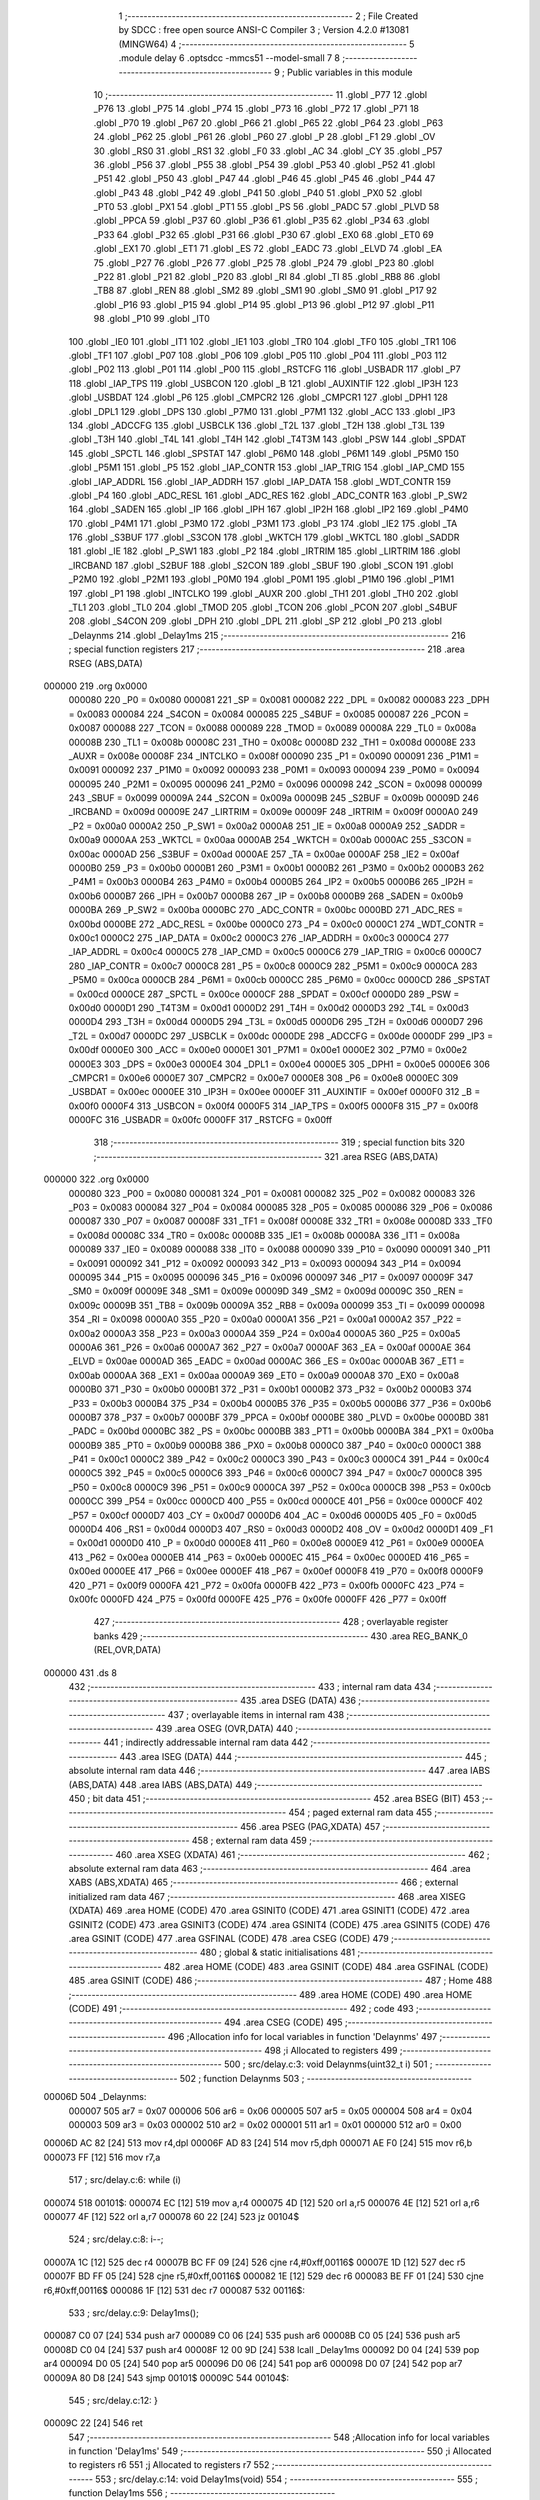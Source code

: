                                      1 ;--------------------------------------------------------
                                      2 ; File Created by SDCC : free open source ANSI-C Compiler
                                      3 ; Version 4.2.0 #13081 (MINGW64)
                                      4 ;--------------------------------------------------------
                                      5 	.module delay
                                      6 	.optsdcc -mmcs51 --model-small
                                      7 	
                                      8 ;--------------------------------------------------------
                                      9 ; Public variables in this module
                                     10 ;--------------------------------------------------------
                                     11 	.globl _P77
                                     12 	.globl _P76
                                     13 	.globl _P75
                                     14 	.globl _P74
                                     15 	.globl _P73
                                     16 	.globl _P72
                                     17 	.globl _P71
                                     18 	.globl _P70
                                     19 	.globl _P67
                                     20 	.globl _P66
                                     21 	.globl _P65
                                     22 	.globl _P64
                                     23 	.globl _P63
                                     24 	.globl _P62
                                     25 	.globl _P61
                                     26 	.globl _P60
                                     27 	.globl _P
                                     28 	.globl _F1
                                     29 	.globl _OV
                                     30 	.globl _RS0
                                     31 	.globl _RS1
                                     32 	.globl _F0
                                     33 	.globl _AC
                                     34 	.globl _CY
                                     35 	.globl _P57
                                     36 	.globl _P56
                                     37 	.globl _P55
                                     38 	.globl _P54
                                     39 	.globl _P53
                                     40 	.globl _P52
                                     41 	.globl _P51
                                     42 	.globl _P50
                                     43 	.globl _P47
                                     44 	.globl _P46
                                     45 	.globl _P45
                                     46 	.globl _P44
                                     47 	.globl _P43
                                     48 	.globl _P42
                                     49 	.globl _P41
                                     50 	.globl _P40
                                     51 	.globl _PX0
                                     52 	.globl _PT0
                                     53 	.globl _PX1
                                     54 	.globl _PT1
                                     55 	.globl _PS
                                     56 	.globl _PADC
                                     57 	.globl _PLVD
                                     58 	.globl _PPCA
                                     59 	.globl _P37
                                     60 	.globl _P36
                                     61 	.globl _P35
                                     62 	.globl _P34
                                     63 	.globl _P33
                                     64 	.globl _P32
                                     65 	.globl _P31
                                     66 	.globl _P30
                                     67 	.globl _EX0
                                     68 	.globl _ET0
                                     69 	.globl _EX1
                                     70 	.globl _ET1
                                     71 	.globl _ES
                                     72 	.globl _EADC
                                     73 	.globl _ELVD
                                     74 	.globl _EA
                                     75 	.globl _P27
                                     76 	.globl _P26
                                     77 	.globl _P25
                                     78 	.globl _P24
                                     79 	.globl _P23
                                     80 	.globl _P22
                                     81 	.globl _P21
                                     82 	.globl _P20
                                     83 	.globl _RI
                                     84 	.globl _TI
                                     85 	.globl _RB8
                                     86 	.globl _TB8
                                     87 	.globl _REN
                                     88 	.globl _SM2
                                     89 	.globl _SM1
                                     90 	.globl _SM0
                                     91 	.globl _P17
                                     92 	.globl _P16
                                     93 	.globl _P15
                                     94 	.globl _P14
                                     95 	.globl _P13
                                     96 	.globl _P12
                                     97 	.globl _P11
                                     98 	.globl _P10
                                     99 	.globl _IT0
                                    100 	.globl _IE0
                                    101 	.globl _IT1
                                    102 	.globl _IE1
                                    103 	.globl _TR0
                                    104 	.globl _TF0
                                    105 	.globl _TR1
                                    106 	.globl _TF1
                                    107 	.globl _P07
                                    108 	.globl _P06
                                    109 	.globl _P05
                                    110 	.globl _P04
                                    111 	.globl _P03
                                    112 	.globl _P02
                                    113 	.globl _P01
                                    114 	.globl _P00
                                    115 	.globl _RSTCFG
                                    116 	.globl _USBADR
                                    117 	.globl _P7
                                    118 	.globl _IAP_TPS
                                    119 	.globl _USBCON
                                    120 	.globl _B
                                    121 	.globl _AUXINTIF
                                    122 	.globl _IP3H
                                    123 	.globl _USBDAT
                                    124 	.globl _P6
                                    125 	.globl _CMPCR2
                                    126 	.globl _CMPCR1
                                    127 	.globl _DPH1
                                    128 	.globl _DPL1
                                    129 	.globl _DPS
                                    130 	.globl _P7M0
                                    131 	.globl _P7M1
                                    132 	.globl _ACC
                                    133 	.globl _IP3
                                    134 	.globl _ADCCFG
                                    135 	.globl _USBCLK
                                    136 	.globl _T2L
                                    137 	.globl _T2H
                                    138 	.globl _T3L
                                    139 	.globl _T3H
                                    140 	.globl _T4L
                                    141 	.globl _T4H
                                    142 	.globl _T4T3M
                                    143 	.globl _PSW
                                    144 	.globl _SPDAT
                                    145 	.globl _SPCTL
                                    146 	.globl _SPSTAT
                                    147 	.globl _P6M0
                                    148 	.globl _P6M1
                                    149 	.globl _P5M0
                                    150 	.globl _P5M1
                                    151 	.globl _P5
                                    152 	.globl _IAP_CONTR
                                    153 	.globl _IAP_TRIG
                                    154 	.globl _IAP_CMD
                                    155 	.globl _IAP_ADDRL
                                    156 	.globl _IAP_ADDRH
                                    157 	.globl _IAP_DATA
                                    158 	.globl _WDT_CONTR
                                    159 	.globl _P4
                                    160 	.globl _ADC_RESL
                                    161 	.globl _ADC_RES
                                    162 	.globl _ADC_CONTR
                                    163 	.globl _P_SW2
                                    164 	.globl _SADEN
                                    165 	.globl _IP
                                    166 	.globl _IPH
                                    167 	.globl _IP2H
                                    168 	.globl _IP2
                                    169 	.globl _P4M0
                                    170 	.globl _P4M1
                                    171 	.globl _P3M0
                                    172 	.globl _P3M1
                                    173 	.globl _P3
                                    174 	.globl _IE2
                                    175 	.globl _TA
                                    176 	.globl _S3BUF
                                    177 	.globl _S3CON
                                    178 	.globl _WKTCH
                                    179 	.globl _WKTCL
                                    180 	.globl _SADDR
                                    181 	.globl _IE
                                    182 	.globl _P_SW1
                                    183 	.globl _P2
                                    184 	.globl _IRTRIM
                                    185 	.globl _LIRTRIM
                                    186 	.globl _IRCBAND
                                    187 	.globl _S2BUF
                                    188 	.globl _S2CON
                                    189 	.globl _SBUF
                                    190 	.globl _SCON
                                    191 	.globl _P2M0
                                    192 	.globl _P2M1
                                    193 	.globl _P0M0
                                    194 	.globl _P0M1
                                    195 	.globl _P1M0
                                    196 	.globl _P1M1
                                    197 	.globl _P1
                                    198 	.globl _INTCLKO
                                    199 	.globl _AUXR
                                    200 	.globl _TH1
                                    201 	.globl _TH0
                                    202 	.globl _TL1
                                    203 	.globl _TL0
                                    204 	.globl _TMOD
                                    205 	.globl _TCON
                                    206 	.globl _PCON
                                    207 	.globl _S4BUF
                                    208 	.globl _S4CON
                                    209 	.globl _DPH
                                    210 	.globl _DPL
                                    211 	.globl _SP
                                    212 	.globl _P0
                                    213 	.globl _Delaynms
                                    214 	.globl _Delay1ms
                                    215 ;--------------------------------------------------------
                                    216 ; special function registers
                                    217 ;--------------------------------------------------------
                                    218 	.area RSEG    (ABS,DATA)
      000000                        219 	.org 0x0000
                           000080   220 _P0	=	0x0080
                           000081   221 _SP	=	0x0081
                           000082   222 _DPL	=	0x0082
                           000083   223 _DPH	=	0x0083
                           000084   224 _S4CON	=	0x0084
                           000085   225 _S4BUF	=	0x0085
                           000087   226 _PCON	=	0x0087
                           000088   227 _TCON	=	0x0088
                           000089   228 _TMOD	=	0x0089
                           00008A   229 _TL0	=	0x008a
                           00008B   230 _TL1	=	0x008b
                           00008C   231 _TH0	=	0x008c
                           00008D   232 _TH1	=	0x008d
                           00008E   233 _AUXR	=	0x008e
                           00008F   234 _INTCLKO	=	0x008f
                           000090   235 _P1	=	0x0090
                           000091   236 _P1M1	=	0x0091
                           000092   237 _P1M0	=	0x0092
                           000093   238 _P0M1	=	0x0093
                           000094   239 _P0M0	=	0x0094
                           000095   240 _P2M1	=	0x0095
                           000096   241 _P2M0	=	0x0096
                           000098   242 _SCON	=	0x0098
                           000099   243 _SBUF	=	0x0099
                           00009A   244 _S2CON	=	0x009a
                           00009B   245 _S2BUF	=	0x009b
                           00009D   246 _IRCBAND	=	0x009d
                           00009E   247 _LIRTRIM	=	0x009e
                           00009F   248 _IRTRIM	=	0x009f
                           0000A0   249 _P2	=	0x00a0
                           0000A2   250 _P_SW1	=	0x00a2
                           0000A8   251 _IE	=	0x00a8
                           0000A9   252 _SADDR	=	0x00a9
                           0000AA   253 _WKTCL	=	0x00aa
                           0000AB   254 _WKTCH	=	0x00ab
                           0000AC   255 _S3CON	=	0x00ac
                           0000AD   256 _S3BUF	=	0x00ad
                           0000AE   257 _TA	=	0x00ae
                           0000AF   258 _IE2	=	0x00af
                           0000B0   259 _P3	=	0x00b0
                           0000B1   260 _P3M1	=	0x00b1
                           0000B2   261 _P3M0	=	0x00b2
                           0000B3   262 _P4M1	=	0x00b3
                           0000B4   263 _P4M0	=	0x00b4
                           0000B5   264 _IP2	=	0x00b5
                           0000B6   265 _IP2H	=	0x00b6
                           0000B7   266 _IPH	=	0x00b7
                           0000B8   267 _IP	=	0x00b8
                           0000B9   268 _SADEN	=	0x00b9
                           0000BA   269 _P_SW2	=	0x00ba
                           0000BC   270 _ADC_CONTR	=	0x00bc
                           0000BD   271 _ADC_RES	=	0x00bd
                           0000BE   272 _ADC_RESL	=	0x00be
                           0000C0   273 _P4	=	0x00c0
                           0000C1   274 _WDT_CONTR	=	0x00c1
                           0000C2   275 _IAP_DATA	=	0x00c2
                           0000C3   276 _IAP_ADDRH	=	0x00c3
                           0000C4   277 _IAP_ADDRL	=	0x00c4
                           0000C5   278 _IAP_CMD	=	0x00c5
                           0000C6   279 _IAP_TRIG	=	0x00c6
                           0000C7   280 _IAP_CONTR	=	0x00c7
                           0000C8   281 _P5	=	0x00c8
                           0000C9   282 _P5M1	=	0x00c9
                           0000CA   283 _P5M0	=	0x00ca
                           0000CB   284 _P6M1	=	0x00cb
                           0000CC   285 _P6M0	=	0x00cc
                           0000CD   286 _SPSTAT	=	0x00cd
                           0000CE   287 _SPCTL	=	0x00ce
                           0000CF   288 _SPDAT	=	0x00cf
                           0000D0   289 _PSW	=	0x00d0
                           0000D1   290 _T4T3M	=	0x00d1
                           0000D2   291 _T4H	=	0x00d2
                           0000D3   292 _T4L	=	0x00d3
                           0000D4   293 _T3H	=	0x00d4
                           0000D5   294 _T3L	=	0x00d5
                           0000D6   295 _T2H	=	0x00d6
                           0000D7   296 _T2L	=	0x00d7
                           0000DC   297 _USBCLK	=	0x00dc
                           0000DE   298 _ADCCFG	=	0x00de
                           0000DF   299 _IP3	=	0x00df
                           0000E0   300 _ACC	=	0x00e0
                           0000E1   301 _P7M1	=	0x00e1
                           0000E2   302 _P7M0	=	0x00e2
                           0000E3   303 _DPS	=	0x00e3
                           0000E4   304 _DPL1	=	0x00e4
                           0000E5   305 _DPH1	=	0x00e5
                           0000E6   306 _CMPCR1	=	0x00e6
                           0000E7   307 _CMPCR2	=	0x00e7
                           0000E8   308 _P6	=	0x00e8
                           0000EC   309 _USBDAT	=	0x00ec
                           0000EE   310 _IP3H	=	0x00ee
                           0000EF   311 _AUXINTIF	=	0x00ef
                           0000F0   312 _B	=	0x00f0
                           0000F4   313 _USBCON	=	0x00f4
                           0000F5   314 _IAP_TPS	=	0x00f5
                           0000F8   315 _P7	=	0x00f8
                           0000FC   316 _USBADR	=	0x00fc
                           0000FF   317 _RSTCFG	=	0x00ff
                                    318 ;--------------------------------------------------------
                                    319 ; special function bits
                                    320 ;--------------------------------------------------------
                                    321 	.area RSEG    (ABS,DATA)
      000000                        322 	.org 0x0000
                           000080   323 _P00	=	0x0080
                           000081   324 _P01	=	0x0081
                           000082   325 _P02	=	0x0082
                           000083   326 _P03	=	0x0083
                           000084   327 _P04	=	0x0084
                           000085   328 _P05	=	0x0085
                           000086   329 _P06	=	0x0086
                           000087   330 _P07	=	0x0087
                           00008F   331 _TF1	=	0x008f
                           00008E   332 _TR1	=	0x008e
                           00008D   333 _TF0	=	0x008d
                           00008C   334 _TR0	=	0x008c
                           00008B   335 _IE1	=	0x008b
                           00008A   336 _IT1	=	0x008a
                           000089   337 _IE0	=	0x0089
                           000088   338 _IT0	=	0x0088
                           000090   339 _P10	=	0x0090
                           000091   340 _P11	=	0x0091
                           000092   341 _P12	=	0x0092
                           000093   342 _P13	=	0x0093
                           000094   343 _P14	=	0x0094
                           000095   344 _P15	=	0x0095
                           000096   345 _P16	=	0x0096
                           000097   346 _P17	=	0x0097
                           00009F   347 _SM0	=	0x009f
                           00009E   348 _SM1	=	0x009e
                           00009D   349 _SM2	=	0x009d
                           00009C   350 _REN	=	0x009c
                           00009B   351 _TB8	=	0x009b
                           00009A   352 _RB8	=	0x009a
                           000099   353 _TI	=	0x0099
                           000098   354 _RI	=	0x0098
                           0000A0   355 _P20	=	0x00a0
                           0000A1   356 _P21	=	0x00a1
                           0000A2   357 _P22	=	0x00a2
                           0000A3   358 _P23	=	0x00a3
                           0000A4   359 _P24	=	0x00a4
                           0000A5   360 _P25	=	0x00a5
                           0000A6   361 _P26	=	0x00a6
                           0000A7   362 _P27	=	0x00a7
                           0000AF   363 _EA	=	0x00af
                           0000AE   364 _ELVD	=	0x00ae
                           0000AD   365 _EADC	=	0x00ad
                           0000AC   366 _ES	=	0x00ac
                           0000AB   367 _ET1	=	0x00ab
                           0000AA   368 _EX1	=	0x00aa
                           0000A9   369 _ET0	=	0x00a9
                           0000A8   370 _EX0	=	0x00a8
                           0000B0   371 _P30	=	0x00b0
                           0000B1   372 _P31	=	0x00b1
                           0000B2   373 _P32	=	0x00b2
                           0000B3   374 _P33	=	0x00b3
                           0000B4   375 _P34	=	0x00b4
                           0000B5   376 _P35	=	0x00b5
                           0000B6   377 _P36	=	0x00b6
                           0000B7   378 _P37	=	0x00b7
                           0000BF   379 _PPCA	=	0x00bf
                           0000BE   380 _PLVD	=	0x00be
                           0000BD   381 _PADC	=	0x00bd
                           0000BC   382 _PS	=	0x00bc
                           0000BB   383 _PT1	=	0x00bb
                           0000BA   384 _PX1	=	0x00ba
                           0000B9   385 _PT0	=	0x00b9
                           0000B8   386 _PX0	=	0x00b8
                           0000C0   387 _P40	=	0x00c0
                           0000C1   388 _P41	=	0x00c1
                           0000C2   389 _P42	=	0x00c2
                           0000C3   390 _P43	=	0x00c3
                           0000C4   391 _P44	=	0x00c4
                           0000C5   392 _P45	=	0x00c5
                           0000C6   393 _P46	=	0x00c6
                           0000C7   394 _P47	=	0x00c7
                           0000C8   395 _P50	=	0x00c8
                           0000C9   396 _P51	=	0x00c9
                           0000CA   397 _P52	=	0x00ca
                           0000CB   398 _P53	=	0x00cb
                           0000CC   399 _P54	=	0x00cc
                           0000CD   400 _P55	=	0x00cd
                           0000CE   401 _P56	=	0x00ce
                           0000CF   402 _P57	=	0x00cf
                           0000D7   403 _CY	=	0x00d7
                           0000D6   404 _AC	=	0x00d6
                           0000D5   405 _F0	=	0x00d5
                           0000D4   406 _RS1	=	0x00d4
                           0000D3   407 _RS0	=	0x00d3
                           0000D2   408 _OV	=	0x00d2
                           0000D1   409 _F1	=	0x00d1
                           0000D0   410 _P	=	0x00d0
                           0000E8   411 _P60	=	0x00e8
                           0000E9   412 _P61	=	0x00e9
                           0000EA   413 _P62	=	0x00ea
                           0000EB   414 _P63	=	0x00eb
                           0000EC   415 _P64	=	0x00ec
                           0000ED   416 _P65	=	0x00ed
                           0000EE   417 _P66	=	0x00ee
                           0000EF   418 _P67	=	0x00ef
                           0000F8   419 _P70	=	0x00f8
                           0000F9   420 _P71	=	0x00f9
                           0000FA   421 _P72	=	0x00fa
                           0000FB   422 _P73	=	0x00fb
                           0000FC   423 _P74	=	0x00fc
                           0000FD   424 _P75	=	0x00fd
                           0000FE   425 _P76	=	0x00fe
                           0000FF   426 _P77	=	0x00ff
                                    427 ;--------------------------------------------------------
                                    428 ; overlayable register banks
                                    429 ;--------------------------------------------------------
                                    430 	.area REG_BANK_0	(REL,OVR,DATA)
      000000                        431 	.ds 8
                                    432 ;--------------------------------------------------------
                                    433 ; internal ram data
                                    434 ;--------------------------------------------------------
                                    435 	.area DSEG    (DATA)
                                    436 ;--------------------------------------------------------
                                    437 ; overlayable items in internal ram
                                    438 ;--------------------------------------------------------
                                    439 	.area	OSEG    (OVR,DATA)
                                    440 ;--------------------------------------------------------
                                    441 ; indirectly addressable internal ram data
                                    442 ;--------------------------------------------------------
                                    443 	.area ISEG    (DATA)
                                    444 ;--------------------------------------------------------
                                    445 ; absolute internal ram data
                                    446 ;--------------------------------------------------------
                                    447 	.area IABS    (ABS,DATA)
                                    448 	.area IABS    (ABS,DATA)
                                    449 ;--------------------------------------------------------
                                    450 ; bit data
                                    451 ;--------------------------------------------------------
                                    452 	.area BSEG    (BIT)
                                    453 ;--------------------------------------------------------
                                    454 ; paged external ram data
                                    455 ;--------------------------------------------------------
                                    456 	.area PSEG    (PAG,XDATA)
                                    457 ;--------------------------------------------------------
                                    458 ; external ram data
                                    459 ;--------------------------------------------------------
                                    460 	.area XSEG    (XDATA)
                                    461 ;--------------------------------------------------------
                                    462 ; absolute external ram data
                                    463 ;--------------------------------------------------------
                                    464 	.area XABS    (ABS,XDATA)
                                    465 ;--------------------------------------------------------
                                    466 ; external initialized ram data
                                    467 ;--------------------------------------------------------
                                    468 	.area XISEG   (XDATA)
                                    469 	.area HOME    (CODE)
                                    470 	.area GSINIT0 (CODE)
                                    471 	.area GSINIT1 (CODE)
                                    472 	.area GSINIT2 (CODE)
                                    473 	.area GSINIT3 (CODE)
                                    474 	.area GSINIT4 (CODE)
                                    475 	.area GSINIT5 (CODE)
                                    476 	.area GSINIT  (CODE)
                                    477 	.area GSFINAL (CODE)
                                    478 	.area CSEG    (CODE)
                                    479 ;--------------------------------------------------------
                                    480 ; global & static initialisations
                                    481 ;--------------------------------------------------------
                                    482 	.area HOME    (CODE)
                                    483 	.area GSINIT  (CODE)
                                    484 	.area GSFINAL (CODE)
                                    485 	.area GSINIT  (CODE)
                                    486 ;--------------------------------------------------------
                                    487 ; Home
                                    488 ;--------------------------------------------------------
                                    489 	.area HOME    (CODE)
                                    490 	.area HOME    (CODE)
                                    491 ;--------------------------------------------------------
                                    492 ; code
                                    493 ;--------------------------------------------------------
                                    494 	.area CSEG    (CODE)
                                    495 ;------------------------------------------------------------
                                    496 ;Allocation info for local variables in function 'Delaynms'
                                    497 ;------------------------------------------------------------
                                    498 ;i                         Allocated to registers 
                                    499 ;------------------------------------------------------------
                                    500 ;	src/delay.c:3: void Delaynms(uint32_t i)
                                    501 ;	-----------------------------------------
                                    502 ;	 function Delaynms
                                    503 ;	-----------------------------------------
      00006D                        504 _Delaynms:
                           000007   505 	ar7 = 0x07
                           000006   506 	ar6 = 0x06
                           000005   507 	ar5 = 0x05
                           000004   508 	ar4 = 0x04
                           000003   509 	ar3 = 0x03
                           000002   510 	ar2 = 0x02
                           000001   511 	ar1 = 0x01
                           000000   512 	ar0 = 0x00
      00006D AC 82            [24]  513 	mov	r4,dpl
      00006F AD 83            [24]  514 	mov	r5,dph
      000071 AE F0            [24]  515 	mov	r6,b
      000073 FF               [12]  516 	mov	r7,a
                                    517 ;	src/delay.c:6: while (i)
      000074                        518 00101$:
      000074 EC               [12]  519 	mov	a,r4
      000075 4D               [12]  520 	orl	a,r5
      000076 4E               [12]  521 	orl	a,r6
      000077 4F               [12]  522 	orl	a,r7
      000078 60 22            [24]  523 	jz	00104$
                                    524 ;	src/delay.c:8: i--;
      00007A 1C               [12]  525 	dec	r4
      00007B BC FF 09         [24]  526 	cjne	r4,#0xff,00116$
      00007E 1D               [12]  527 	dec	r5
      00007F BD FF 05         [24]  528 	cjne	r5,#0xff,00116$
      000082 1E               [12]  529 	dec	r6
      000083 BE FF 01         [24]  530 	cjne	r6,#0xff,00116$
      000086 1F               [12]  531 	dec	r7
      000087                        532 00116$:
                                    533 ;	src/delay.c:9: Delay1ms();
      000087 C0 07            [24]  534 	push	ar7
      000089 C0 06            [24]  535 	push	ar6
      00008B C0 05            [24]  536 	push	ar5
      00008D C0 04            [24]  537 	push	ar4
      00008F 12 00 9D         [24]  538 	lcall	_Delay1ms
      000092 D0 04            [24]  539 	pop	ar4
      000094 D0 05            [24]  540 	pop	ar5
      000096 D0 06            [24]  541 	pop	ar6
      000098 D0 07            [24]  542 	pop	ar7
      00009A 80 D8            [24]  543 	sjmp	00101$
      00009C                        544 00104$:
                                    545 ;	src/delay.c:12: }
      00009C 22               [24]  546 	ret
                                    547 ;------------------------------------------------------------
                                    548 ;Allocation info for local variables in function 'Delay1ms'
                                    549 ;------------------------------------------------------------
                                    550 ;i                         Allocated to registers r6 
                                    551 ;j                         Allocated to registers r7 
                                    552 ;------------------------------------------------------------
                                    553 ;	src/delay.c:14: void Delay1ms(void)
                                    554 ;	-----------------------------------------
                                    555 ;	 function Delay1ms
                                    556 ;	-----------------------------------------
      00009D                        557 _Delay1ms:
                                    558 ;	src/delay.c:18: NOP();
      00009D 00               [12]  559 	nop
                                    560 ;	src/delay.c:19: NOP();
      00009E 00               [12]  561 	nop
                                    562 ;	src/delay.c:24: while (--j)
      00009F 7F 70            [12]  563 	mov	r7,#0x70
      0000A1 7E 3A            [12]  564 	mov	r6,#0x3a
      0000A3                        565 00101$:
      0000A3 DF FE            [24]  566 	djnz	r7,00101$
                                    567 ;	src/delay.c:26: } while (--i);
      0000A5 DE FC            [24]  568 	djnz	r6,00101$
                                    569 ;	src/delay.c:28: }
      0000A7 22               [24]  570 	ret
                                    571 	.area CSEG    (CODE)
                                    572 	.area CONST   (CODE)
                                    573 	.area XINIT   (CODE)
                                    574 	.area CABS    (ABS,CODE)

